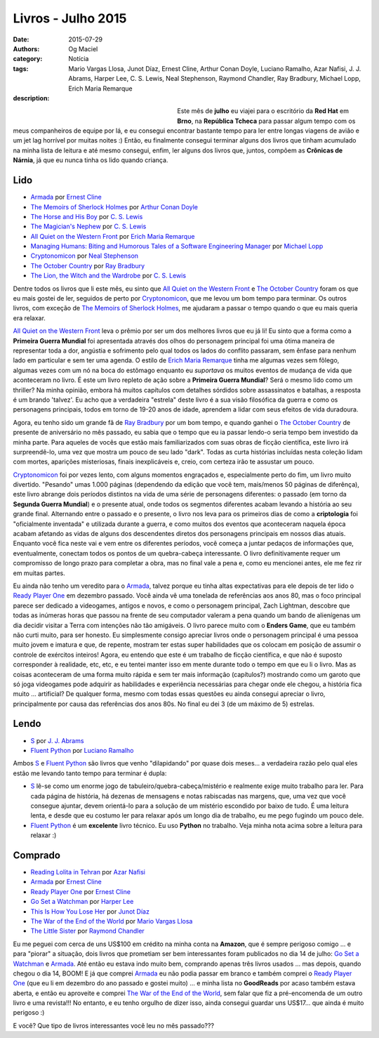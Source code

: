 Livros - Julho 2015
###################
:date: 2015-07-29
:authors: Og Maciel
:category: Notícia
:tags: Mario Vargas Llosa, Junot Díaz, Ernest Cline, Arthur Conan Doyle, Luciano Ramalho, Azar Nafisi, J. J. Abrams, Harper Lee, C. S. Lewis, Neal Stephenson, Raymond Chandler, Ray Bradbury, Michael Lopp, Erich Maria Remarque
:description:


.. figure:: https://omaciel.fedorapeople.org/book_review.png
   :alt: Livros - Julho 2015
   :align: left
   :figwidth: 40 %

Este mês de **julho** eu viajei para o escritório da **Red Hat** em **Brno**, na **República Tcheca** para passar algum tempo com os meus companheiros de equipe por lá, e eu consegui encontrar bastante tempo para ler entre longas viagens de avião e um jet lag horrível por muitas noites :) Então, eu finalmente consegui terminar alguns dos livros que tinham acumulado na minha lista de leitura e até mesmo consegui, enfim, ler alguns dos livros que, juntos, compõem as **Crônicas de Nárnia**, já que eu nunca tinha os lido quando criança.

Lido
----

* `Armada`_ por `Ernest Cline`_
* `The Memoirs of Sherlock Holmes`_ por `Arthur Conan Doyle`_
* `The Horse and His Boy`_ por `C. S. Lewis`_
* `The Magician's Nephew`_ por `C. S. Lewis`_
* `All Quiet on the Western Front`_ por `Erich Maria Remarque`_
* `Managing Humans\: Biting and Humorous Tales of a Software Engineering Manager`_ por `Michael Lopp`_
* `Cryptonomicon`_ por `Neal Stephenson`_
* `The October Country`_ por `Ray Bradbury`_
* `The Lion, the Witch and the Wardrobe`_ por `C. S. Lewis`_

Dentre todos os livros que li este mês, eu sinto que `All Quiet on the Western Front`_ e `The October Country`_ foram os que eu mais gostei de ler, seguidos de perto por `Cryptonomicon`_, que me levou um bom tempo para terminar. Os outros livros, com exceção de `The Memoirs of Sherlock Holmes`_, me ajudaram a passar o tempo quando o que eu mais queria era relaxar.

`All Quiet on the Western Front`_ leva o prêmio por ser um dos melhores livros que eu já li! Eu sinto que a forma como a **Primeira Guerra Mundial** foi apresentada através dos olhos do personagem principal foi uma ótima maneira de representar toda a dor, angústia e sofrimento pelo qual todos os lados do conflito passaram, sem ênfase para nenhum lado em particular e sem ter uma agenda. O estilo de `Erich Maria Remarque`_ tinha me algumas vezes sem fôlego, algumas vezes com um nó na boca do estômago enquanto eu *suportava* os muitos eventos de mudança de vida que aconteceram no livro. É este um livro repleto de ação sobre a **Primeira Guerra Mundial**? Será o mesmo lido como um thriller? Na minha opinião, embora há muitos capítulos com detalhes sórdidos sobre assassinatos e batalhas, a resposta é um brando 'talvez'. Eu acho que a verdadeira "estrela" deste livro é a sua visão filosófica da guerra e como os personagens principais, todos em torno de 19-20 anos de idade, aprendem a lidar com seus efeitos de vida duradoura.

Agora, eu tenho sido um grande fã de `Ray Bradbury`_ por um bom tempo, e quando ganhei o `The October Country`_ de presente de aniversário no mês passado, eu sabia que o tempo que eu ia passar lendo-o seria tempo bem investido da minha parte. Para aqueles de vocês que estão mais familiarizados com suas obras de ficção científica, este livro irá surpreendê-lo, uma vez que mostra um pouco de seu lado "dark". Todas as curta histórias incluídas nesta coleção lidam com mortes, aparições misteriosas, finais inexplicáveis ​​e, creio, com certeza irão te assustar um pouco.

`Cryptonomicon`_ foi por vezes lento, com alguns momentos engraçados e, especialmente perto do fim, um livro muito divertido. "Pesando" umas 1.000 páginas (dependendo da edição que você tem, mais/menos 50 páginas de diferênça), este livro abrange dois períodos distintos na vida de uma série de personagens diferentes: o passado (em torno da **Segunda Guerra Mundial**) e o presente atual, onde todos os segmentos diferentes acabam levando a história ao seu grande final. Alternando entre o passado e o presente, o livro nos leva para os primeiros dias de como a **criptologia** foi "oficialmente inventada" e utilizada durante a guerra, e como muitos dos eventos que aconteceram naquela época acabam afetando as vidas de alguns dos descendentes diretos dos personagens principais em nossos dias atuais. Enquanto você fica neste vai e vem entre os diferentes períodos, você começa a juntar pedaços de informações que, eventualmente, conectam todos os pontos de um quebra-cabeça interessante. O livro definitivamente requer um compromisso de longo prazo para completar a obra, mas no final vale a pena e, como eu mencionei antes, ele me fez rir em muitas partes.

.. more

Eu ainda não tenho um veredito para o `Armada`_, talvez porque eu tinha altas expectativas para ele depois de ter lido o `Ready Player One`_ em dezembro passado. Você ainda vê uma tonelada de referências aos anos 80, mas o foco principal parece ser dedicado a videogames, antigos e novos, e como o personagem principal, Zach Lightman, descobre que todas as inúmeras horas que passou na frente de seu computador valeram a pena quando um bando de alienígenas um dia decidir visitar a Terra com intenções não tão amigáveis. O livro parece muito com o **Enders Game**, que eu também não curti muito, para ser honesto. Eu simplesmente consigo apreciar livros onde o personagem principal é uma pessoa muito jovem e imatura e que, de repente, mostram ter estas super  habilidades que os colocam em posição de assumir o controle de exércitos inteiros! Agora, eu entendo que este é um trabalho de ficção científica, e que não é suposto corresponder à realidade, etc, etc, e eu tentei manter isso em mente durante todo o tempo em que eu li o livro. Mas as coisas aconteceram de uma forma muito rápida e sem ter mais informação (capítulos?) mostrando como um garoto que só joga videogames pode adquirir as habilidades e experiência necessárias para chegar onde ele chegou, a história fica muito ... artificial? De qualquer forma, mesmo com todas essas questões eu ainda consegui apreciar o livro, principalmente por causa das referências dos anos 80s. No final eu dei 3 (de um máximo de 5) estrelas.

Lendo
-----

* `S`_ por `J. J. Abrams`_
* `Fluent Python`_ por `Luciano Ramalho`_

Ambos `S`_ e `Fluent Python`_ são livros que venho "dilapidando" por quase dois meses... a verdadeira razão pelo qual eles estão me levando tanto tempo para terminar é dupla:

* `S`_ lê-se como um enorme jogo de tabuleiro/quebra-cabeça/mistério e realmente exige muito trabalho para ler. Para cada página de história, há dezenas de mensagens e notas rabiscadas nas margens, que, uma vez que você consegue ajuntar, devem orientá-lo para a solução de um mistério escondido por baixo de tudo. É uma leitura lenta, e desde que eu costumo ler para relaxar após um longo dia de trabalho, eu me pego fugindo um pouco dele.
* `Fluent Python`_ é um **excelente** livro técnico. Eu uso **Python** no trabalho. Veja minha nota acima sobre a leitura para relaxar :)

Comprado
--------

* `Reading Lolita in Tehran`_ por `Azar Nafisi`_
* `Armada`_ por `Ernest Cline`_
* `Ready Player One`_ por `Ernest Cline`_
* `Go Set a Watchman`_ por `Harper Lee`_
* `This Is How You Lose Her`_ por `Junot Díaz`_
* `The War of the End of the World`_ por `Mario Vargas Llosa`_
* `The Little Sister`_ por `Raymond Chandler`_

Eu me peguei com cerca de uns US$100 em crédito na minha conta na **Amazon**, que é sempre perigoso comigo ... e para "piorar" a situação, dois livros que prometiam ser bem interessantes foram publicados no dia 14 de julho: `Go Set a Watchman`_ e `Armada`_. Até então eu estava indo muito bem, comprando apenas três livros usados ... mas depois, quando chegou o dia 14, BOOM! E já que comprei `Armada`_ eu não podia passar em branco e também comprei o `Ready Player One`_ (que eu li em dezembro do ano passado e gostei muito) ... e minha lista no **GoodReads** por acaso também estava aberta, e então eu aproveite e comprei `The War of the End of the World`_, sem falar que fiz a pré-encomenda de um outro livro e uma revista!!! No entanto, e eu tenho orgulho de dizer isso, ainda consegui guardar uns US$17... que ainda é muito perigoso :)

E você? Que tipo de livros interessantes você leu no mês passado???

.. Author Links
.. _Arthur Conan Doyle: https://www.goodreads.com/search?utf8=%E2%9C%93&query=Arthur+Conan+Doyle
.. _Azar Nafisi: https://www.goodreads.com/search?utf8=%E2%9C%93&query=Azar+Nafisi
.. _C. S. Lewis: https://www.goodreads.com/search?utf8=%E2%9C%93&query=C.+S.+Lewis
.. _Erich Maria Remarque: https://www.goodreads.com/search?utf8=%E2%9C%93&query=Erich+Maria+Remarque
.. _Ernest Cline: https://www.goodreads.com/search?utf8=%E2%9C%93&query=Ernest+Cline
.. _Harper Lee: https://www.goodreads.com/search?utf8=%E2%9C%93&query=Harper+Lee
.. _J. J. Abrams: https://www.goodreads.com/search?utf8=%E2%9C%93&query=J.+J.+Abrams
.. _Junot Díaz: https://www.goodreads.com/search?utf8=%E2%9C%93&query=Junot+Díaz
.. _Luciano Ramalho: https://www.goodreads.com/search?utf8=%E2%9C%93&query=Luciano+Ramalho
.. _Mario Vargas Llosa: https://www.goodreads.com/search?utf8=%E2%9C%93&query=Mario+Vargas+Llosa
.. _Michael Lopp: https://www.goodreads.com/search?utf8=%E2%9C%93&query=Michael+Lopp
.. _Neal Stephenson: https://www.goodreads.com/search?utf8=%E2%9C%93&query=Neal+Stephenson
.. _Ray Bradbury: https://www.goodreads.com/search?utf8=%E2%9C%93&query=Ray+Bradbury
.. _Raymond Chandler: https://www.goodreads.com/search?utf8=%E2%9C%93&query=Raymond+Chandler

.. Books Links
.. _All Quiet on the Western Front: https://www.goodreads.com/search?utf8=%E2%9C%93&query=All+Quiet+on+the+Western+Front
.. _Armada: https://www.goodreads.com/search?utf8=%E2%9C%93&query=Armada
.. _Cryptonomicon: https://www.goodreads.com/search?utf8=%E2%9C%93&query=Cryptonomicon
.. _Fluent Python: https://www.goodreads.com/search?utf8=%E2%9C%93&query=Fluent+Python
.. _Go Set a Watchman: https://www.goodreads.com/search?utf8=%E2%9C%93&query=Go+Set+a+Watchman
.. _Managing Humans\: Biting and Humorous Tales of a Software Engineering Manager: https://www.goodreads.com/search?utf8=%E2%9C%93&query=Managing+Humans\:+Biting+and+Humorous+Tales+of+a+Software+Engineering+Manager
.. _Reading Lolita in Tehran: https://www.goodreads.com/search?utf8=%E2%9C%93&query=Reading+Lolita+in+Tehran
.. _Ready Player One: https://www.goodreads.com/search?utf8=%E2%9C%93&query=Ready+Player+One
.. _S: https://www.goodreads.com/search?utf8=%E2%9C%93&query=S
.. _The Horse and His Boy: https://www.goodreads.com/search?utf8=%E2%9C%93&query=The+Horse+and+His+Boy
.. _The Lion, the Witch and the Wardrobe: https://www.goodreads.com/search?utf8=%E2%9C%93&query=The+Lion,+the+Witch+and+the+Wardrobe
.. _The Little Sister: https://www.goodreads.com/search?utf8=%E2%9C%93&query=The+Little+Sister
.. _The Magician's Nephew: https://www.goodreads.com/search?utf8=%E2%9C%93&query=The+Magician's+Nephew
.. _The Memoirs of Sherlock Holmes: https://www.goodreads.com/search?utf8=%E2%9C%93&query=The+Memoirs+of+Sherlock+Holmes
.. _The October Country: https://www.goodreads.com/search?utf8=%E2%9C%93&query=The+October+Country
.. _The War of the End of the World: https://www.goodreads.com/search?utf8=%E2%9C%93&query=The+War+of+the+End+of+the+World
.. _This Is How You Lose Her: https://www.goodreads.com/search?utf8=%E2%9C%93&query=This+Is+How+You+Lose+Her
